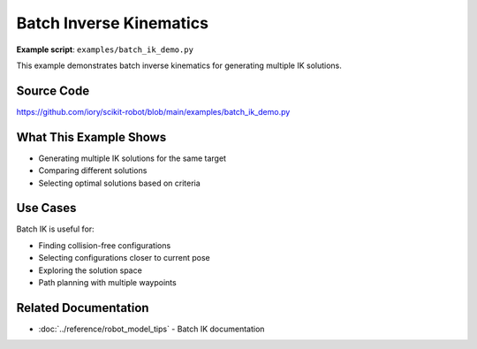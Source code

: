 ========================
Batch Inverse Kinematics
========================

**Example script**: ``examples/batch_ik_demo.py``

This example demonstrates batch inverse kinematics for generating multiple IK solutions.

Source Code
===========

https://github.com/iory/scikit-robot/blob/main/examples/batch_ik_demo.py

What This Example Shows
========================

- Generating multiple IK solutions for the same target
- Comparing different solutions
- Selecting optimal solutions based on criteria

Use Cases
=========

Batch IK is useful for:

- Finding collision-free configurations
- Selecting configurations closer to current pose
- Exploring the solution space
- Path planning with multiple waypoints

Related Documentation
=====================

- :doc:`../reference/robot_model_tips` - Batch IK documentation
